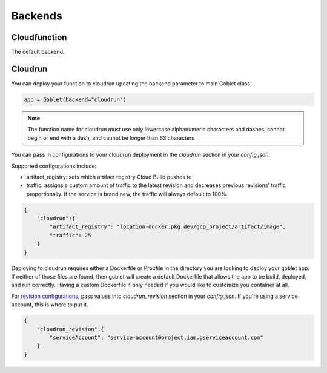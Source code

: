 ========
Backends
========

Cloudfunction
^^^^^^^^^^^^^

The default backend. 

Cloudrun
^^^^^^^^

You can deploy your function to cloudrun updating the backend parameter to main Goblet class.

.. code:: python

    app = Goblet(backend="cloudrun")

.. note::
    The function name for cloudrun must use only lowercase alphanumeric characters and dashes, cannot begin or end with a dash, and cannot be longer than 63 characters

You can pass in configurations to your cloudrun deployment in the `cloudrun` section in your `config.json`. 

Supported configurations include:

- artifact_registry: sets which artifact registry Cloud Build pushes to 
- traffic: assigns a custom amount of traffic to the latest revision and decreases previous revisions' traffic proportionally. If the service is brand new, the traffic will always default to 100%.

.. code:: json 

    {
        "cloudrun":{
            "artifact_registry": "location-docker.pkg.dev/gcp_project/artifact/image",
            "traffic": 25
        }
    }

Deploying to cloudrun requires either a Dockerfile or Procfile in the directory you are looking to deploy your goblet app. If neither
of those files are found, then goblet will create a default Dockerfile that allows the app to be build, deployed, and run correctly. 
Having a custom Dockerfile if only needed if you would like to customize you container at all. 

For `revision configurations <https://cloud.google.com/run/docs/reference/rest/v2/projects.locations.services#RevisionTemplate>`__, pass values into `cloudrun_revision` section in your `config.json`. If you're using a service account, this is where to put it.

.. code:: json 

    {
        "cloudrun_revision":{
            "serviceAccount": "service-account@project.iam.gserviceaccount.com"
        }
    }
